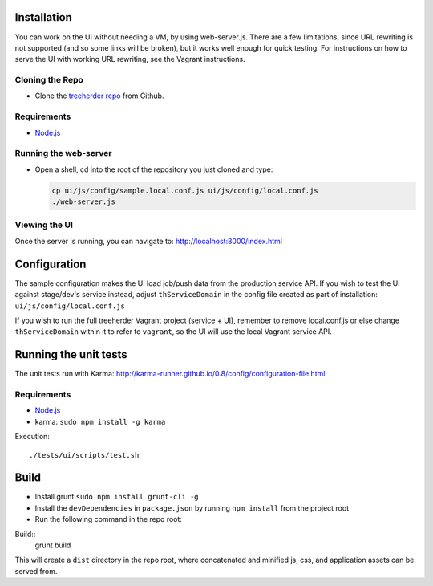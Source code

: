 Installation
============

You can work on the UI without needing a VM, by using web-server.js.
There are a few limitations, since URL rewriting is not supported (and so some links will be broken), but it works well enough for quick testing. For instructions on how to serve the UI with working URL rewriting, see the Vagrant instructions.

Cloning the Repo
----------------

* Clone the `treeherder repo`_ from Github.

Requirements
------------

* Node.js_

Running the web-server
----------------------

* Open a shell, cd into the root of the repository you just cloned and type:

  .. code-block:: bash

     cp ui/js/config/sample.local.conf.js ui/js/config/local.conf.js
     ./web-server.js

Viewing the UI
--------------

Once the server is running, you can navigate to:
`<http://localhost:8000/index.html>`_

Configuration
=============

The sample configuration makes the UI load job/push data from the production service API. If you wish to test the UI against stage/dev's service instead, adjust ``thServiceDomain`` in the config file created as part of installation:
``ui/js/config/local.conf.js``

If you wish to run the full treeherder Vagrant project (service + UI), remember to remove local.conf.js or else change ``thServiceDomain`` within it to refer to ``vagrant``, so the UI will use the local Vagrant service API.

Running the unit tests
======================

The unit tests run with Karma: http://karma-runner.github.io/0.8/config/configuration-file.html

Requirements
------------

* Node.js_
* karma: ``sudo npm install -g karma``

Execution::

    ./tests/ui/scripts/test.sh

Build
=====
* Install grunt ``sudo npm install grunt-cli -g``
* Install the ``devDependencies`` in ``package.json`` by running ``npm install`` from the project root
* Run the following command in the repo root:

Build::
    grunt build

This will create a ``dist`` directory in the repo root, where concatenated and minified js, css, and application assets can be served from.

.. _treeherder repo: https://github.com/mozilla/treeherder
.. _Node.js: http://nodejs.org/download/
